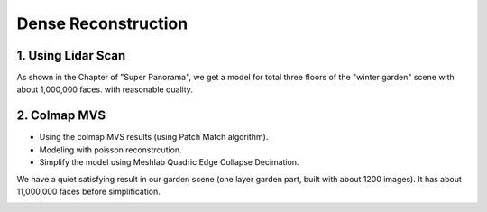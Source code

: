 Dense Reconstruction
===============================


1. Using Lidar Scan
----------------------

As shown in the Chapter of "Super Panorama", we get a model for total three floors of the "winter garden" scene
with about 1,000,000 faces. with reasonable quality.


2. Colmap MVS
------------------------

* Using the colmap MVS results (using Patch Match algorithm).
* Modeling with poisson reconstrcution.
* Simplify the model using Meshlab Quadric Edge Collapse Decimation.

We have a quiet satisfying result in our garden scene (one layer garden part, built with about 1200 images).
It has about 11,000,000 faces before simplification.

.. image:: resonstructions/colmap_poisson.png
  :align: center
